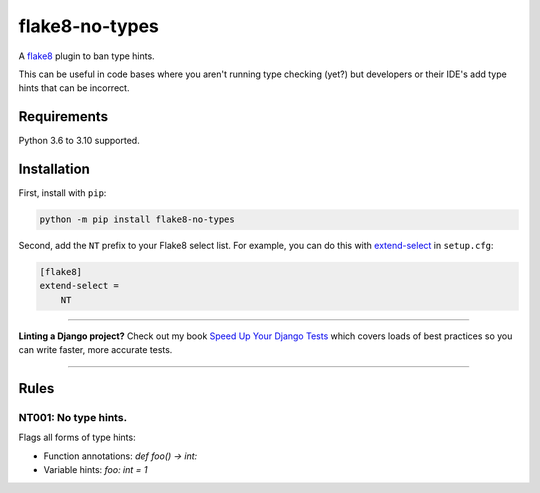 ===============
flake8-no-types
===============

.. image:: https://img.shields.io/github/workflow/status/adamchainz/flake8-no-types/CI/main?style=for-the-badge
   :target: https://github.com/adamchainz/flake8-no-types/actions?workflow=CI

.. image:: https://img.shields.io/pypi/v/flake8-no-types.svg?style=for-the-badge
   :target: https://pypi.org/project/flake8-no-types/

.. image:: https://img.shields.io/badge/code%20style-black-000000.svg?style=for-the-badge
   :target: https://github.com/psf/black

.. image:: https://img.shields.io/badge/pre--commit-enabled-brightgreen?logo=pre-commit&logoColor=white&style=for-the-badge
   :target: https://github.com/pre-commit/pre-commit
   :alt: pre-commit

A `flake8 <https://flake8.readthedocs.io/en/latest/index.html>`_ plugin to ban type hints.

This can be useful in code bases where you aren't running type checking (yet?) but developers or their IDE's add type hints that can be incorrect.

Requirements
============

Python 3.6 to 3.10 supported.

Installation
============

First, install with ``pip``:

.. code-block:: sh

     python -m pip install flake8-no-types

Second, add the ``NT`` prefix to your Flake8 select list.
For example, you can do this with `extend-select <https://flake8.pycqa.org/en/latest/user/options.html#cmdoption-flake8-extend-select>`__ in ``setup.cfg``:

.. code-block:: ini

    [flake8]
    extend-select =
        NT

----

**Linting a Django project?**
Check out my book `Speed Up Your Django Tests <https://gumroad.com/l/suydt>`__ which covers loads of best practices so you can write faster, more accurate tests.

----

Rules
=====

NT001: No type hints.
---------------------

Flags all forms of type hints:

* Function annotations: `def foo() -> int:`
* Variable hints: `foo: int = 1`
